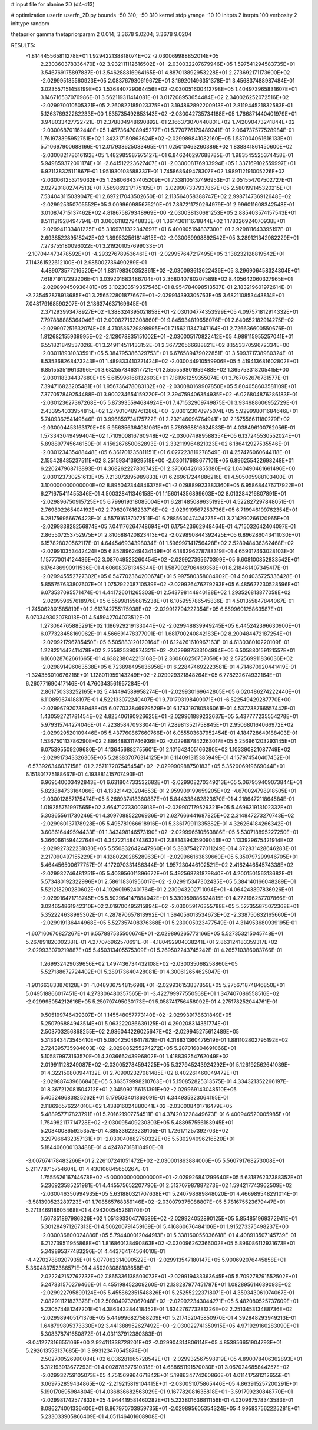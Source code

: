# input file for alanine 2D (d4-d13)

# optimization
userfn       userfn_2D.py
bounds       -50 310; -50 310
kernel       stdp
yrange       -10 10
initpts      2
iterpts      100
verbosity    2
inittype     random

thetaprior gamma
thetapriorparam 2 0.014; 3.3678 9.0204; 3.3678 9.0204

RESULTS:
 -1.814445565811278E+01  1.929422138818074E+02      -2.030069988852014E+05
  2.230360378336470E+02  3.932111112616502E+01      -2.030032207679946E+05       1.597541294583735E+01       3.546769175897837E-01  3.546288816964165E-01
  4.887013892953228E+01  2.273692171173600E+02      -2.029995185560923E+05       2.083767930619672E+01       3.169201496351378E-01  3.456837488987484E-01
  3.023557151458199E+02  1.536840729064456E+02      -2.030051600412798E+05       1.404973965831607E+01       3.146716537076986E-01  3.562119311414081E-01
  3.017208953654484E+02  2.340026252072516E+02      -2.029970010505321E+05       2.260822185023375E+01       3.194862892200913E-01  2.811944521832583E-01
  5.126376932282233E+00  1.535735492853143E+02      -2.030042735734188E+05       1.766871440401979E+01       3.948033427722721E-01  2.378804948690892E-01
  2.166373070440801E+02  1.742090473241844E+02      -2.030068701162440E+05       1.457364708945277E+01       5.770776179489241E-01  2.064737577528984E-01
  1.761973395952751E+02  1.342317150863624E+02      -2.029989841082160E+05       1.537004061616133E+01       5.710697900688166E-01  2.017938625083465E-01
  1.025010463260386E+02  1.838841861450600E+02      -2.030082178616192E+05       1.482985987975127E+01       6.846246297688785E-01  1.983545525374458E-01
  5.949859372091174E+01 -2.641512223627407E+01      -2.030008176933994E+05       1.337169102559997E+01       6.921138325111867E-01  1.951930103588337E-01
  1.745868649478307E+02  1.989112191005226E+02      -2.030061253719032E+05       1.258066437405209E+01       7.338105137496953E-01  2.051554707502727E-01
  2.027201802747513E+01  7.569869217175105E+01      -2.029907337937867E+05       2.580199145320215E+01       7.534043115039047E-01  2.697217043502650E-01
  2.113564058388747E+02  2.998714736912648E+02      -2.029925350705552E+05       3.009960985676210E+01       7.867211720264979E-01  2.996011608342548E-01
  3.010874715137462E+02  4.818675879348969E+00      -2.030038130681253E+05       2.885403574157543E+01       8.511121928494794E-01  3.060611827948833E-01
  1.361436111678844E+02  1.178326924070938E+01      -2.029941133481225E+05       3.169781322347697E+01       6.400905194837300E-01  2.929811643395197E-01
  2.693852289518242E+02  1.899532561814815E+02      -2.030069998892542E+05       3.289121342982229E+01       7.273755180096022E-01  3.219201057699033E-01
 -2.107044473478592E+01 -4.293276789536461E+01      -2.029957647217495E+05       3.138232128819542E+01       7.114361522612100E-01  2.985002736490289E-01
  4.489073577216520E+01  1.831798360352861E+02      -2.030093613622436E+05       3.296906458324304E+01       7.618719117292206E-01  3.039201683486704E-01
  2.368040780207589E+02  8.405642060327965E+01      -2.029890450936481E+05       3.102303519357546E+01       8.954784098513537E-01  2.183219601972614E-01
 -2.235452878913685E+01  3.256522801877667E+01      -2.029914393305763E+05       3.682110853443814E+01       7.048179168590207E-01  2.186374637169645E-01
  2.371293993478927E+02 -1.388324395021858E+01      -2.030104774353599E+05       4.097571812914332E+01       7.797888885364046E-01  2.000827162308860E-01
  9.845934819658076E+01  2.640652182914275E+02      -2.029907251632074E+05       4.710586729898995E+01       7.156211347347164E-01  2.726636600550676E-01
  1.812682155939995E+02 -2.128078835151002E+01      -2.030005170822412E+05       4.989115955257041E+01       6.551821849537026E-01  3.249114511433152E-01
  2.367720566688821E+02  8.155337059672334E+00      -2.030118931033591E+05       5.384795386329753E+01       6.676589479022851E-01  3.599371738980324E-01
  8.535368268473243E+01  1.489833410221424E+02      -2.030044910559906E+05       5.419413681602802E+01       6.851553519613396E-01  3.682557346317721E-01
  2.555559801959488E+02  1.365753318205415E+00      -2.030118334437680E+05       5.615996168132603E+01       7.181961259355074E-01  3.767052676781577E-01
  7.394716823205481E+01  1.956736478083132E+02      -2.030080169907850E+05       5.804058603581109E+01       7.377057849254488E-01  3.900234654159220E-01
  2.394759406354935E+02 -6.026804876286183E-01      -2.030123627367268E+05       5.873935594684924E+01       7.471532909749875E-01  3.934988606952729E-01
  2.433954033954815E+02  1.279010489761286E+00      -2.030123078975074E+05       5.929998011684646E+01       5.740936254149546E-01  3.996859734175722E-01
  2.232146096764941E+02  2.157556611180279E+02      -2.030004453163170E+05       5.956356364081061E+01       5.789368816624533E-01  4.038496100762056E-01
  1.573343049499404E+02  1.710900816760948E+02      -2.030074989588354E+05       6.137245530552024E+01       5.898897745646150E-01  4.156267650062893E-01
  2.332119964821023E+02  6.186412927535546E-01      -2.030123435488448E+05       6.361701235811151E+01       6.027223819278549E-01  4.257476060644118E-01
  2.155428485237511E+02  8.251593413929518E+00      -2.030117688677101E+05       6.896255422698248E+01       6.220247968713893E-01  4.368262227803742E-01
  2.370604261855380E+02  1.040490461661496E+00      -2.030123730251613E+05       7.213072895989833E+01       6.269617244886216E-01  4.505005988103400E-01
  3.100000000000000E+02  8.895042344846375E+01      -2.029889923383360E+05       6.958684476717922E+01       6.271675411455346E-01  4.500328411346158E-01
  1.156014356899603E+02  8.013284216807891E+01      -2.029896750915725E+05       6.799619318085004E+01       6.281485089635199E-01  4.522827297848051E-01
  2.769802265404192E+02  2.798207616233716E+02      -2.029919567253736E+05       6.719946199762354E+01       6.281756956676423E-01  4.557916137072511E-01
  6.288560047424275E+01  3.214290266120965E+01      -2.029983828256874E+05       7.041176264748694E+01       6.175423662948464E-01  4.715032642404097E-01
  2.865507253752975E+01  2.810688420823413E+02      -2.029890844392425E+05       6.896286043411030E+01       6.157828020562117E-01  4.644546934398034E-01
  1.596997141756428E+02  2.528948436362468E+02      -2.029910353442424E+05       6.852896249434149E+01       6.186296278788319E-01  4.659317463028103E-01
  1.157770014124486E+02  3.087049523260454E+02      -2.029927395670399E+05       6.608100852833542E+01       6.176486990911536E-01  4.606083781345344E-01
  1.587902706469358E+01  8.218461407345417E-01      -2.029945552727302E+05       6.547702364200674E+01       5.997580358084902E-01  4.504035725336428E-01
  5.855757633807607E+01  1.075292208710539E+02      -2.029926476279293E+05       6.485627230528596E+01       6.073537095571474E-01  4.441726011265303E-01
  2.543798144940188E+02  1.293526813877058E+02      -2.029959657618976E+05       6.559981556815238E+01       6.105955786545836E-01  4.501355847844067E-01
 -1.745062801585819E+01  2.613742755175938E+02      -2.029912794222354E+05       6.559960125863587E+01       6.070349302078013E-01  4.545942704073512E-01
  1.273064765885291E+02  1.186929219133044E+02      -2.029948839949245E+05       6.445242396630900E+01       6.077328458169962E-01  4.566691478377091E-01
  1.681700240842183E+02  8.200484472187254E+01      -2.029921796785450E+05       6.505883120120164E+01       6.124261610967163E-01  4.613038010220109E-01
  1.228251442411478E+02  2.255825390874321E+02      -2.029987533104994E+05       6.505880159121557E+01       6.166028762661665E-01  4.638238042213168E-01
  2.360866250757059E+02  2.572569911836036E+02      -2.029891496063538E+05       6.723898495636956E+01       6.228474692223581E-01  4.714670920441419E-01
 -1.324356010676218E+01  1.128011959143249E+02      -2.029929321848264E+05       6.778232674932164E+01       6.260771690417146E-01  4.760343561957284E-01
  2.861750333252165E+02  5.414494589958274E+01      -2.029930169642805E+05       6.020486274222440E+01       6.110859674188197E-01  4.522133072240407E-01
  9.701793198409071E+01 -6.522549429287770E+00      -2.029967920738948E+05       6.077033846979529E+01       6.179319780586061E-01  4.537238766557442E-01
  1.430592721781454E+02  4.825406190926625E+01      -2.029961889232637E+05       5.437777235554278E+01       5.979315744274046E-01  4.223858470933044E-01
  7.289813521758845E+01  2.950680164066972E+02      -2.029929520109446E+05       5.437760867660766E+01       6.055503637952454E-01  4.184728649188403E-01
  1.536750113786290E+02  2.886488311746936E+02      -2.029887842263017E+05       5.256961203293145E+01       6.075395509209680E-01  4.136456882755601E-01
  2.101642405166280E+02  1.103390821087749E+02      -2.029917343326305E+05       5.283837076314125E+01       6.114091315385949E-01  4.157974540407452E-01
 -6.573926346037158E-01  2.257117207545454E+02      -2.029990988750183E+05       5.352006919669044E+01       6.151801775188667E-01  4.193881415707493E-01
  6.969540003492843E+01  6.631804733532682E+01      -2.029908270349213E+05       5.067959409073844E+01       5.823884733164066E-01  4.133214420204653E-01
  2.959909199659205E+02 -4.670024798918505E+01      -2.030012857175474E+05       5.268937418360887E+01       5.844338482823670E-01  4.218647211864584E-01
  1.019255751997565E+02  3.664712733003913E+01      -2.029907179529321E+05       5.469631913102332E+01       5.303655611730246E-01  4.309708852206936E-01
  2.627666441687825E+02  2.314847273270743E+02      -2.029960137178928E+05       5.495781966618916E+01       5.336179911335882E-01  4.326264184266342E-01
  3.608616449594433E+01  1.343498146573190E+02      -2.029996510563886E+05       5.530718895227250E+01       5.366066159442764E-01  4.347221484743632E-01
  2.881439435909046E+02  1.133929675421914E+02      -2.029927322231030E+05       5.550832642447960E+01       5.383754277011249E-01  4.372831428646283E-01
  2.217090497155229E+01  4.128022028528963E+01      -2.029966163839660E+05       5.350797299946705E+01       5.464456500677757E-01  4.172070331486344E-01
  1.957230446102521E+02  2.416244654574338E+02      -2.029932746481251E+05       5.403956011396672E+01       5.492568781879840E-01  4.200150156313682E-01
  5.573480192322996E+01  2.586118361956017E+02      -2.029915347302435E+05       5.384140166048289E+01       5.521218290280602E-01  4.192601952401764E-01
  2.230943202711094E+01 -4.064243897836926E+01      -2.029916471718745E+05       5.502964147884042E+01       5.330959886624815E-01  4.272196257707866E-01
  3.024654861942310E+02  2.019700495215894E+02      -2.030059176355788E+05       5.527355875072368E+01       5.352224638985302E-01  4.287870657813992E-01
  1.364056013534673E+02 -2.338750832165660E+01      -2.029919136444968E+05       5.527357408376368E+01       5.230005023477549E-01  4.314953680939195E-01
 -1.607160670827267E+01  6.557887535500674E+01      -2.029896265773166E+05       5.527353215045748E+01       5.267891820002381E-01  4.277076962570691E-01
 -4.180492904038241E+01  2.863124183359317E+02      -2.029933079219887E+05       5.450313405575309E+01       5.269502243745242E-01  4.265710386083766E-01
  1.269932429039656E+02  1.497436734432108E+02      -2.030035068258860E+05       5.527188672724402E+01       5.289173640428081E-01  4.300612654625047E-01
 -1.901663833876128E+01 -1.048936754815698E+01      -2.029936153837859E+05       5.275671874846850E+01       5.049518866017451E-01  4.273306480357565E-01
 -3.422799977550568E+01  1.347407086558516E+02      -2.029995054212616E+05       5.250797495030173E+01       5.058741756458092E-01  4.275178252044761E-01
  9.505199746439307E+01  1.145548057773140E+02      -2.029939178631849E+05       5.250796884943514E+01       5.063222036639125E-01  4.290208314351774E-01
  2.503703256868255E+02  2.986044226025647E+02      -2.029945275612489E+05       5.313343473545410E+01       5.080425046417879E-01  4.318831360479519E-01
  1.881102802795192E+02  2.724395735984603E+02      -2.029885255274272E+05       5.287016804691066E+01       5.105879973163570E-01  4.303666243996802E-01
  1.418839254762049E+02  2.019911128249087E+02      -2.030052784594225E+05       5.327945243924292E+01       5.126192562641039E-01  4.322150800944132E-01
  2.709902327081485E+02  8.402261460049472E+01      -2.029887439666846E+05       5.363579998210763E+01       5.150852825313575E-01  4.334321352266197E-01
  8.367212081504712E+01  2.345092156151391E+02      -2.029969143048510E+05       5.405249683825262E+01       5.179503401863091E-01  4.344935323064195E-01
  2.118696576224010E+02  1.438916024880041E+02      -2.030008401716479E+05       5.488957717823791E+01       5.201621907754511E-01  4.374203228449673E-01
  6.400946520005985E+01  1.754982117714728E+02      -2.030095409230303E+05       5.488957556183945E+01       5.208400865925357E-01  4.385336223239105E-01
  1.726171257392703E+02  3.297966432357131E+01      -2.030040882750322E+05       5.530294096216520E+01       5.184406000133488E-01  4.424787018118490E-01
 -3.007674178483266E+01  2.226107241051472E+02      -2.030001863884006E+05       5.560791768273008E+01       5.211778715754604E-01  4.430106845650267E-01
  1.755562616744678E+02 -5.000000000000000E+01      -2.029926841299640E+05       5.631876237388352E+01       5.236923585251981E-01  4.445575652207790E-01
  2.513707987887273E+02  1.594217743962509E+02      -2.030046350994935E+05       5.631880321707638E+01       5.240798689848020E-01  4.466989548291014E-01
 -3.581390523289723E+01  1.708565768359146E+02      -2.030079375088807E+05       5.781675523679447E+01       5.271346918605468E-01  4.494200545268170E-01
  1.567851897986326E+02  1.051393304776589E+02      -2.029924052890125E+05       5.854851969372941E+01       5.301284971267313E-01  4.506200791459169E-01
  5.416860676484106E+01  1.915273375498237E+00      -2.030036800024886E+05       5.794400012044913E+01       5.338160055036618E-01  4.408913507145739E-01
  6.212739511955868E+01  1.816860138490863E+02      -2.030096262366002E+05       5.896086112931673E+01       5.349895377483296E-01  4.443764174564010E-01
 -4.427027880207935E+01  5.077062314090522E+01      -2.029913547180147E+05       5.900692076445858E+01       5.360483752386571E-01  4.450203088108658E-01
  2.022242152762737E+02  7.865336138503073E+01      -2.029919433363645E+05       5.709278791552502E+01       5.247331570276466E-01  4.455198452309260E-01
  2.138287977451787E+01  1.082895614639093E+02      -2.029922795899124E+05       5.455862351548826E+01       5.252552223718071E-01  4.359343061074067E-01
  2.082911121837378E+01  2.509049732067048E+02      -2.029922343044271E+05       5.482080525737609E+01       5.230574481247201E-01  4.386343284418452E-01
  1.634276773281326E+02  2.251345313488736E+02      -2.029989405171376E+05       5.449996827588209E+01       5.217452045850970E-01  4.392848293949213E-01
  1.648799895373330E+02  3.441388952627492E+00      -2.030022741350915E+05       4.971929160283090E+01       5.308378741650872E-01  4.031137912380383E-01
 -3.041227316655106E+00  2.924111338728201E+02      -2.029904314806114E+05       4.853956651904793E+01       5.292613553137685E-01  3.993123470545874E-01
  2.502700526990084E+02  6.036281665728542E+01      -2.029932567598919E+05       4.890078406362893E+01       5.312193913677293E-01  4.002878377610318E-01
  4.688651191570030E+01  3.067024685844257E+02      -2.029932759105073E+05       4.751569964671842E+01       5.198634774260866E-01  4.011417591212655E-01
  3.069752859434865E+02 -2.219215819104415E+01      -2.030051075865446E+05       4.863915257200291E+01       5.190170695984804E-01  4.036836682563029E-01
  9.167782081635818E+01 -3.591799230848770E+01      -2.029981742577832E+05       4.944419581460282E+01       5.223801636811156E-01  4.030967578343583E-01
  8.086274001336400E+01  8.867970703959735E+01      -2.029895605354324E+05       4.995837562225281E+01       5.233033905866409E-01  4.051146401608908E-01